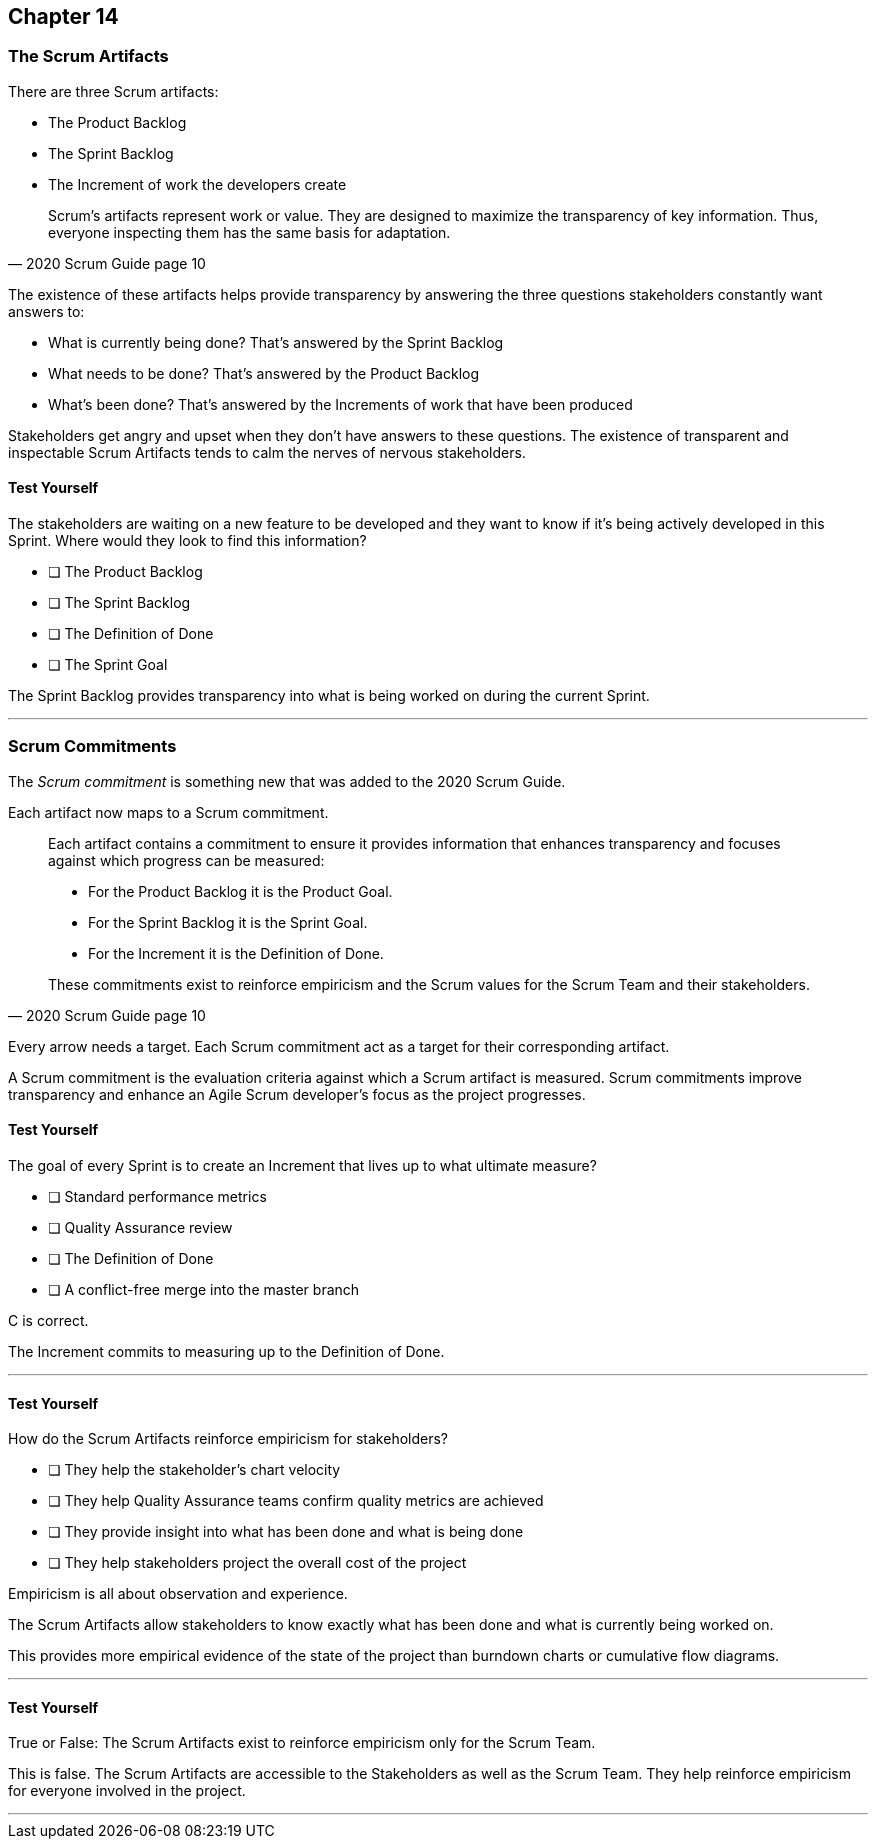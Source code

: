 :pdf-theme: some-theme.yml

== Chapter 14
=== The Scrum Artifacts

There are three Scrum artifacts:

- The Product Backlog
- The Sprint Backlog
- The Increment of work the developers create

[quote, 2020 Scrum Guide page 10]
____
Scrum’s artifacts represent work or value. 
They are designed to maximize the transparency of key information. 
Thus, everyone inspecting them has the same basis for adaptation.
____

The existence of these artifacts helps provide transparency by answering the three questions stakeholders constantly want answers to:

- What is currently being done? That's answered by the Sprint Backlog
- What needs to be done? That's answered by the Product Backlog
- What's been done? That's answered by the Increments of work that have been produced

Stakeholders get angry and upset when they don't have answers to these questions. The existence of transparent and inspectable Scrum Artifacts tends to calm the nerves of nervous stakeholders.

==== Test Yourself

****
The stakeholders are waiting on a new feature to be developed and they want to know if it's being actively developed in this Sprint. Where would they look to find this information?

* [ ] The Product Backlog
* [ ] The Sprint Backlog
* [ ] The Definition of Done
* [ ] The Sprint Goal

****

The Sprint Backlog provides transparency into what is being worked on during the current Sprint.

'''

=== Scrum Commitments

The _Scrum commitment_ is something new that was added to the 2020 Scrum Guide. 

Each artifact now maps to a Scrum commitment.

[quote, 2020 Scrum Guide page 10]
____

Each artifact contains a commitment to ensure it provides information that enhances transparency and focuses against which progress can be measured:

- For the Product Backlog it is the Product Goal.
- For the Sprint Backlog it is the Sprint Goal.
- For the Increment it is the Definition of Done.

These commitments exist to reinforce empiricism and the Scrum values for the Scrum Team and their stakeholders.
____

Every arrow needs a target. Each Scrum commitment act as a target for their corresponding artifact.

A Scrum commitment is the evaluation criteria against which a Scrum artifact is measured. Scrum commitments improve transparency and enhance an Agile Scrum developer’s focus as the project progresses.

==== Test Yourself

****
The goal of every Sprint is to create an Increment that lives up to what ultimate measure?

* [ ] Standard performance metrics
* [ ] Quality Assurance review
* [ ] The Definition of Done
* [ ] A conflict-free merge into the master branch

****

C is correct.

The Increment commits to measuring up to the Definition of Done.

'''

==== Test Yourself

****
How do the Scrum Artifacts reinforce empiricism for stakeholders?

* [ ] They help the stakeholder's chart velocity
* [ ] They help Quality Assurance teams confirm quality metrics are achieved
* [ ] They provide insight into what has been done and what is being done
* [ ] They help stakeholders project the overall cost of the project

****

Empiricism is all about observation and experience.

The Scrum Artifacts allow stakeholders to know exactly what has been done and what is currently being worked on.

This provides more empirical evidence of the state of the project than burndown charts or cumulative flow diagrams.

'''


==== Test Yourself

****
True or False: The Scrum Artifacts exist to reinforce empiricism only for the Scrum Team.
****

This is false. The Scrum Artifacts are accessible to the Stakeholders as well as the Scrum Team. They help reinforce empiricism for everyone involved in the project.

'''

